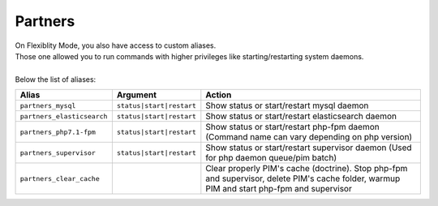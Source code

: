 Partners
========

| On Flexiblity Mode, you also have access to custom aliases.
| Those one allowed you to run commands with higher privileges like starting/restarting system daemons.
|
| Below the list of aliases:

+----------------------------+--------------------------+--------------------------------------------------------------------------------------------------------------------------------------------+
| Alias                      | Argument                 | Action                                                                                                                                     |
+============================+==========================+============================================================================================================================================+
| ``partners_mysql``         | ``status|start|restart`` | Show status or start/restart mysql daemon                                                                                                  |
+----------------------------+--------------------------+--------------------------------------------------------------------------------------------------------------------------------------------+
| ``partners_elasticsearch`` | ``status|start|restart`` | Show status or start/restart elasticsearch daemon                                                                                          |
+----------------------------+--------------------------+--------------------------------------------------------------------------------------------------------------------------------------------+
| ``partners_php7.1-fpm``    | ``status|start|restart`` | Show status or start/restart php-fpm daemon (Command name can vary depending on php version)                                               |
+----------------------------+--------------------------+--------------------------------------------------------------------------------------------------------------------------------------------+
| ``partners_supervisor``    | ``status|start|restart`` | Show status or start/restart supervisor daemon (Used for php daemon queue/pim batch)                                                       |
+----------------------------+--------------------------+--------------------------------------------------------------------------------------------------------------------------------------------+
| ``partners_clear_cache``   |                          | Clear properly PIM's cache (doctrine). Stop php-fpm and supervisor, delete PIM's cache folder, warmup PIM and start php-fpm and supervisor |
+----------------------------+--------------------------+--------------------------------------------------------------------------------------------------------------------------------------------+
